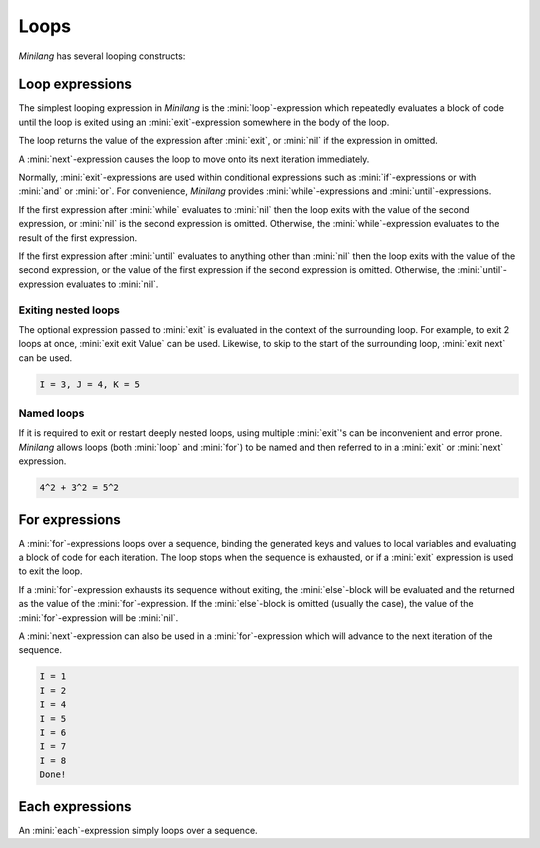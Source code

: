 Loops
=====

*Minilang* has several looping constructs:

Loop expressions
----------------

The simplest looping expression in *Minilang* is the :mini:`loop`-expression which repeatedly evaluates a block of code until the loop is exited using an :mini:`exit`-expression somewhere in the body of the loop.

.. parser-rule-diagram:: 'loop' block 'end'

.. parser-rule-diagram:: 'exit' expression?

The loop returns the value of the expression after :mini:`exit`, or :mini:`nil` if the expression in omitted.

A :mini:`next`-expression causes the loop to move onto its next iteration immediately.

.. parser-rule-diagram:: 'next'

Normally, :mini:`exit`-expressions are used within conditional expressions such as :mini:`if`-expressions or with :mini:`and` or :mini:`or`. For convenience, *Minilang* provides :mini:`while`-expressions and :mini:`until`-expressions.

.. parser-rule-diagram:: 'while' expression ( ',' expression )?

If the first expression after :mini:`while` evaluates to :mini:`nil` then the loop exits with the value of the second expression, or :mini:`nil` is the second expression is omitted. Otherwise, the :mini:`while`-expression evaluates to the result of the first expression.

.. code-block:: mini
   :linenos:

   while X, Y
   :> behaves like
   if let Temp := X then Temp else exit Y end

   while X
   :> behaves like
   if let Temp := X then Temp else exit Temp :<nil>: end

.. parser-rule-diagram:: 'until' expression ( ',' expression )?

If the first expression after :mini:`until` evaluates to anything other than :mini:`nil` then the loop exits with the value of the second expression, or the value of the first expression if the second expression is omitted. Otherwise, the :mini:`until`-expression evaluates to :mini:`nil`.

.. code-block:: mini
   :linenos:

   until X, Y
   :> behaves like
   if let Temp := X then exit Y else nil end

   until X
   :> behaves like
   if let Temp := X then exit Temp else nil end


Exiting nested loops
....................

The optional expression passed to :mini:`exit` is evaluated in the context of the surrounding loop. For example, to exit 2 loops at once, :mini:`exit exit Value` can be used. Likewise, to skip to the start of the surrounding loop, :mini:`exit next` can be used.

.. code-block:: mini
   :linenos:

   let (I, J, K) := for I in 1 .. 10 do
      for J in 1 .. 10 do
         let K := math::sqrt((I * I) + (J * J))
         if K in integer then
            exit exit (I, J, K)
         end
      end
   end

   print('I = {I}, J = {J}, K = {K}\n')

.. code-block:: console

   I = 3, J = 4, K = 5

Named loops
...........

If it is required to exit or restart deeply nested loops, using multiple :mini:`exit`'s can be inconvenient and error prone. *Minilang* allows loops (both :mini:`loop` and :mini:`for`) to be named and then referred to in a :mini:`exit` or :mini:`next` expression.

.. code-block:: mini
   :linenos:

   main :- for I in 1 .. 10 do
      for J in 1 .. 10 do
         if I * J = 9 then
            main :- next
         end
         if (I * I) + (J * J) = (5 * 5) then
            main :- exit '{I}^2 + {J}^2 = {5}^2'
         end
      end
   end

.. code-block:: console

   4^2 + 3^2 = 5^2

For expressions
---------------

.. parser-rule-diagram:: 'for' ( identifier ',' )? ( identifier | '(' ( identifier | '_' ) ( ',' ( identifier | '_' ) )* ')' )  'in' expression 'do' block ( 'else' block )? 'end'

A :mini:`for`-expressions loops over a sequence, binding the generated keys and values to local variables and evaluating a block of code for each iteration. The loop stops when the sequence is exhausted, or if a :mini:`exit` expression is used to exit the loop.

If a :mini:`for`-expression exhausts its sequence without exiting, the :mini:`else`-block will be evaluated and the returned as the value of the :mini:`for`-expression. If the :mini:`else`-block is omitted (usually the case), the value of the :mini:`for`-expression will be :mini:`nil`.

A :mini:`next`-expression can also be used in a :mini:`for`-expression which will advance to the next iteration of the sequence.

.. code-block:: mini
   :linenos:

   for I in 1 .. 10 do
      I = 3 and next
      print('I = {I}\n')
      I = 8 and exit "Done!"
   end

.. code-block:: console

   I = 1
   I = 2
   I = 4
   I = 5
   I = 6
   I = 7
   I = 8
   Done!

Each expressions
----------------

.. parser-rule-diagram:: 'each' expression

An :mini:`each`-expression simply loops over a sequence.

.. code-block:: mini
   :linenos:

   each X
   :> behaves like
   for Temp in X do end


